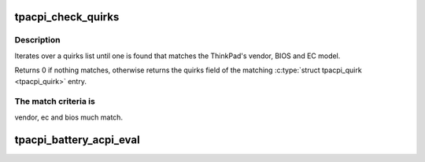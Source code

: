 .. -*- coding: utf-8; mode: rst -*-
.. src-file: drivers/platform/x86/thinkpad_acpi.c

.. _`tpacpi_check_quirks`:

tpacpi_check_quirks
===================

.. c:function:: unsigned long tpacpi_check_quirks(const struct tpacpi_quirk *qlist, unsigned int qlist_size)

    search BIOS/EC version on a list

    :param qlist:
        array of \ :c:type:`struct tpacpi_quirk <tpacpi_quirk>`\ 
    :type qlist: const struct tpacpi_quirk \*

    :param qlist_size:
        number of elements in \ ``qlist``\ 
    :type qlist_size: unsigned int

.. _`tpacpi_check_quirks.description`:

Description
-----------

Iterates over a quirks list until one is found that matches the
ThinkPad's vendor, BIOS and EC model.

Returns 0 if nothing matches, otherwise returns the quirks field of
the matching \ :c:type:`struct tpacpi_quirk <tpacpi_quirk>`\  entry.

.. _`tpacpi_check_quirks.the-match-criteria-is`:

The match criteria is
---------------------

vendor, ec and bios much match.

.. _`tpacpi_battery_acpi_eval`:

tpacpi_battery_acpi_eval
========================

.. c:function:: acpi_status tpacpi_battery_acpi_eval(char *method, int *ret, int param)

    ACPI extension. The specifics are that an error is marked in the 32rd bit of the response, so we just check that here.

    :param method:
        *undescribed*
    :type method: char \*

    :param ret:
        *undescribed*
    :type ret: int \*

    :param param:
        *undescribed*
    :type param: int

.. This file was automatic generated / don't edit.


